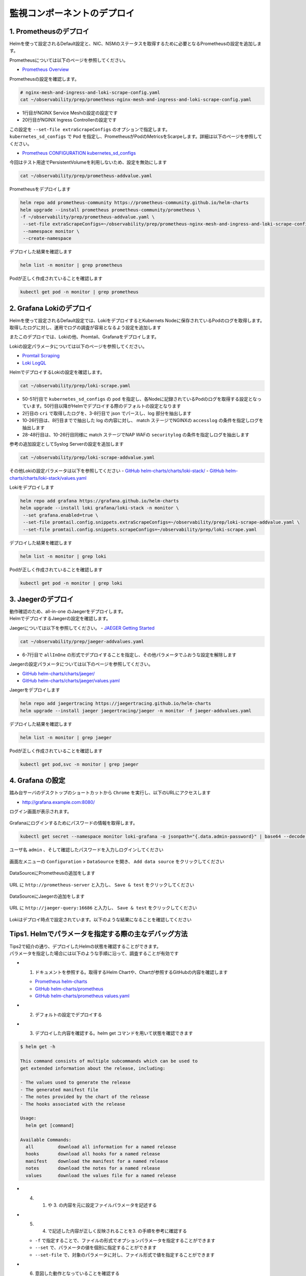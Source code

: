 監視コンポーネントのデプロイ
####

1. Prometheusのデプロイ
====

Helmを使って設定されるDefault設定と、NIC、NSMのステータスを取得するために必要となるPrometheusの設定を追加します。

Prometheusについては以下のページを参照してください。

- `Prometheus Overview <https://prometheus.io/docs/introduction/overview/>`__

Prometheusの設定を確認します。

.. code-block:: cmdin

  # nginx-mesh-and-ingress-and-loki-scrape-config.yaml
  cat ~/observability/prep/prometheus-nginx-mesh-and-ingress-and-loki-scrape-config.yaml

.. code-block:: bash
  :linenos:
  :caption: 実行結果サンプル
  :emphasize-lines: 1,20

  - job_name: 'nginx-mesh-sidecars'
    kubernetes_sd_configs:
      - role: pod
    relabel_configs:
      - source_labels: [__meta_kubernetes_pod_container_name]
        action: keep
        regex: nginx-mesh-sidecar
      - action: labelmap
        regex: __meta_kubernetes_pod_label_nsm_nginx_com_(.+)
      - action: labeldrop
        regex: __meta_kubernetes_pod_label_nsm_nginx_com_(.+)
      - action: labelmap
        regex: __meta_kubernetes_pod_label_(.+)
      - source_labels: [__meta_kubernetes_namespace]
        action: replace
        target_label: namespace
      - source_labels: [__meta_kubernetes_pod_name]
        action: replace
        target_label: pod
  - job_name: 'nginx-plus-ingress'
    kubernetes_sd_configs:
      - role: pod
    relabel_configs:
      - source_labels: [__meta_kubernetes_pod_container_name]
        action: keep
        regex: nginx-plus-ingress
      - source_labels: [__meta_kubernetes_pod_annotation_prometheus_io_scrape]
        action: keep
        regex: true
      - source_labels: [__address__, __meta_kubernetes_pod_annotation_prometheus_io_port]
        action: replace
        target_label: __address__
        regex: (.+)(?::\d+);(\d+)
        replacement: $1:$2
      - source_labels: [__meta_kubernetes_namespace]
        action: replace
        target_label: namespace
      - source_labels: [__meta_kubernetes_pod_name]
        action: replace
        target_label: pod
      - action: labelmap
        regex: __meta_kubernetes_pod_label_nsm_nginx_com_(.+)
      - action: labeldrop
        regex: __meta_kubernetes_pod_label_nsm_nginx_com_(.+)
      - action: labelmap
        regex: __meta_kubernetes_pod_label_(.+)
      - action: labelmap
        regex: __meta_kubernetes_pod_annotation_nsm_nginx_com_enable_(.+)
    metric_relabel_configs:
      - source_labels: [__name__]
        regex: 'nginx_ingress_controller_upstream_server_response_latency_ms(.+)'
        target_label: __name__
        replacement: 'nginxplus_upstream_server_response_latency_ms$1'
      - source_labels: [__name__]
        regex: 'nginx_ingress_nginxplus(.+)'
        target_label: __name__
        replacement: 'nginxplus$1'
      - source_labels: [service]
        target_label: dst_service
      - source_labels: [resource_namespace]
        target_label: dst_namespace
      - source_labels: [pod_owner]
        regex: '(.+)\/(.+)'
        target_label: dst_$1
        replacement: $2
      - action: labeldrop
        regex: pod_owner
      - source_labels: [pod_name]
        target_label: dst_pod

- 1行目がNGINX Service Meshの設定の設定です
- 20行目がNGINX Ingress Controllerの設定です

| この設定を ``--set-file extraScrapeConfigs`` のオプションで指定します。
| ``kubernetes_sd_configs`` で ``Pod`` を指定し、PrometheusがPodのMetricsをScarpeします。詳細は以下のページを参照してください。

- `Prometheus CONFIGURATION kubernetes_sd_configs <https://prometheus.io/docs/prometheus/latest/configuration/configuration/#kubernetes_sd_config>`__

今回はテスト用途でPersistentVolumeを利用しないため、設定を無効にします

.. code-block:: cmdin

  cat ~/observability/prep/prometheus-addvalue.yaml

.. code-block:: bash
  :linenos:
  :caption: 実行結果サンプル

  alertmanager:
    persistentVolume:
      enabled: false
  server:
    persistentVolume:
      enabled: false


Prometheusをデプロイします

.. code-block:: cmdin

  helm repo add prometheus-community https://prometheus-community.github.io/helm-charts
  helm upgrade --install prometheus prometheus-community/prometheus \
  -f ~/observability/prep/prometheus-addvalue.yaml \
   --set-file extraScrapeConfigs=~/observability/prep/prometheus-nginx-mesh-and-ingress-and-loki-scrape-config.yaml \
   --namespace monitor \
   --create-namespace

.. code-block:: bash
  :linenos:
  :caption: 実行結果サンプル

  Release "prometheus" does not exist. Installing it now.
  NAME: prometheus
  LAST DEPLOYED: Thu Jun 30 08:29:17 2022
  NAMESPACE: monitor
  STATUS: deployed
  REVISION: 1
  TEST SUITE: None
  NOTES:
  The Prometheus server can be accessed via port 80 on the following DNS name from within your cluster:
  prometheus-server.monitor.svc.cluster.local
  
  
  Get the Prometheus server URL by running these commands in the same shell:
    export POD_NAME=$(kubectl get pods --namespace monitor -l "app=prometheus,component=server" -o jsonpath="{.items[0].metadata.name}")
    kubectl --namespace monitor port-forward $POD_NAME 9090
  #################################################################################
  ######   WARNING: Persistence is disabled!!! You will lose your data when   #####
  ######            the Server pod is terminated.                             #####
  #################################################################################
  
  
  The Prometheus alertmanager can be accessed via port 80 on the following DNS name from within your cluster:
  prometheus-alertmanager.monitor.svc.cluster.local
  
  
  Get the Alertmanager URL by running these commands in the same shell:
    export POD_NAME=$(kubectl get pods --namespace monitor -l "app=prometheus,component=alertmanager" -o jsonpath="{.items[0].metadata.name}")
    kubectl --namespace monitor port-forward $POD_NAME 9093
  #################################################################################
  ######   WARNING: Persistence is disabled!!! You will lose your data when   #####
  ######            the AlertManager pod is terminated.                       #####
  #################################################################################
  #################################################################################
  ######   WARNING: Pod Security Policy has been moved to a global property.  #####
  ######            use .Values.podSecurityPolicy.enabled with pod-based      #####
  ######            annotations                                               #####
  ######            (e.g. .Values.nodeExporter.podSecurityPolicy.annotations) #####
  #################################################################################
  
  
  The Prometheus PushGateway can be accessed via port 9091 on the following DNS name from within your cluster:
  prometheus-pushgateway.monitor.svc.cluster.local
  
  
  Get the PushGateway URL by running these commands in the same shell:
    export POD_NAME=$(kubectl get pods --namespace monitor -l "app=prometheus,component=pushgateway" -o jsonpath="{.items[0].metadata.name}")
    kubectl --namespace monitor port-forward $POD_NAME 9091
  
  For more information on running Prometheus, visit:
  https://prometheus.io/

デプロイした結果を確認します

.. code-block:: cmdin
  
  helm list -n monitor | grep prometheus

.. code-block:: bash
  :linenos:
  :caption: 実行結果サンプル

  prometheus      monitor         1               2022-06-30 08:29:17.059609279 +0000 UTC deployed        prometheus-15.10.1      2.34.0

Podが正しく作成されていることを確認します

.. code-block:: cmdin
  
  kubectl get pod -n monitor | grep prometheus

.. code-block:: bash
  :linenos:
  :caption: 実行結果サンプル

  prometheus-alertmanager-6b5498dfc7-l5pdj        2/2     Running   0          70s
  prometheus-kube-state-metrics-748fc7f64-scxqh   1/1     Running   0          69s
  prometheus-node-exporter-wqh9d                  1/1     Running   0          70s
  prometheus-pushgateway-b6c9dc7db-6xgb4          1/1     Running   0          69s
  prometheus-server-656659dfc6-fkwwm              2/2     Running   0          69s


2. Grafana Lokiのデプロイ
====

Helmを使って設定されるDefault設定では、LokiをデプロイするとKubernets Nodeに保存されているPodのログを取得します。
取得したログに対し、運用でログの調査が容易となるよう設定を追加します

またこのデプロイでは、Lokiの他、Promtail、Grafanaをデプロイします。

Lokiの設定パラメータについては以下のページを参照してください。

- `Promtail Scraping <https://grafana.com/docs/loki/latest/clients/promtail/stages/>`__
- `Loki LogQL <https://grafana.com/docs/loki/latest/logql/log_queries/>`__

HelmでデプロイするLokiの設定を確認します。

.. code-block:: cmdin

  cat ~/observability/prep/loki-scrape.yaml

.. code-block:: bash
  :linenos:
  :caption: 実行結果サンプル
  :emphasize-lines: 1, 2-8, 10-26, 28-48, 50-51

  - job_name: kubernetes-pods
    pipeline_stages:
      - cri: {}
      - json:
          expressions:
            log:
      - labels:
          log:
  
      - match:
          pipeline_name: "accesslog"
          selector: '{namespace="nginx-ingress"}  |~ "logtype##: ##accesslog"'
          stages:
          - json:
              expressions:
                log:
          - replace:
              expression: "(\"+)"
              replace: "%22"
              source: log
          - replace:
              expression: "(##)"
              replace: "\""
              source: log
          - output:
              source: log
  
      - match:
          pipeline_name: "securitylog"
          selector: '{namespace="nginx-ingress"}  |~ "logtype##: ##securitylog"'
          stages:
          - json:
              expressions:
                log:
          - replace:
              expression: "(N/A)"
              replace: "-"
              source: log
          - replace:
              expression: "(\"+)"
              replace: "%22"
              source: log
          - replace:
              expression: "(##)"
              replace: "\""
              source: log
          - output:
              source: log
  
    kubernetes_sd_configs:
      - role: pod
    relabel_configs:
      - source_labels:
          - __meta_kubernetes_pod_controller_name
        regex: ([0-9a-z-.]+?)(-[0-9a-f]{8,10})?
        action: replace
        target_label: __tmp_controller_name
      - source_labels:
          - __meta_kubernetes_pod_label_app_kubernetes_io_name
          - __meta_kubernetes_pod_label_app
          - __tmp_controller_name
          - __meta_kubernetes_pod_name
        regex: ^;*([^;]+)(;.*)?$
        action: replace
        target_label: app
      - source_labels:
          - __meta_kubernetes_pod_label_app_kubernetes_io_component
          - __meta_kubernetes_pod_label_component
        regex: ^;*([^;]+)(;.*)?$
        action: replace
        target_label: component
      - action: replace
        source_labels:
        - __meta_kubernetes_pod_node_name
        target_label: node_name
      - action: replace
        source_labels:
        - __meta_kubernetes_namespace
        target_label: namespace
      - action: replace
        replacement: $1
        separator: /
        source_labels:
        - namespace
        - app
        target_label: job
      - action: replace
        source_labels:
        - __meta_kubernetes_pod_name
        target_label: pod
      - action: replace
        source_labels:
        - __meta_kubernetes_pod_container_name
        target_label: container
      - action: replace
        replacement: /var/log/pods/*$1/*.log
        separator: /
        source_labels:
        - __meta_kubernetes_pod_uid
        - __meta_kubernetes_pod_container_name
        target_label: __path__
      - action: replace
        regex: true/(.*)
        replacement: /var/log/pods/*$1/*.log
        separator: /
        source_labels:
        - __meta_kubernetes_pod_annotationpresent_kubernetes_io_config_hash
        - __meta_kubernetes_pod_annotation_kubernetes_io_config_hash
        - __meta_kubernetes_pod_container_name
        target_label: __path__

- 50-51行目で ``kubernetes_sd_configs`` の ``pod`` を指定し、各Nodeに記録されているPodのログを取得する設定となっています。50行目以降がHelmでデプロイする際のデフォルトの設定となります
- 2行目の ``cri`` で取得したログを、3-8行目で json でパースし、log 部分を抽出します
- 10-26行目は、8行目までで抽出した log の内容に対し、 match ステージでNGINXの ``accesslog`` の条件を指定しログを抽出します
- 28-48行目は、10-26行目同様に match ステージでNAP WAFの ``securitylog`` の条件を指定しログを抽出します

参考の追加設定としてSyslog Serverの設定を追加します

.. code-block:: cmdin

  cat ~/observability/prep/loki-scrape-addvalue.yaml

.. code-block:: bash
  :linenos:
  :caption: 実行結果サンプル

  # this is extraScrapeCOnfig
  - job_name: syslog
    syslog:
      listen_address: 0.0.0.0:1514
      labels:
        job: "syslog"
    relabel_configs:
      - source_labels: ['__syslog_message_hostname']
        target_label: 'host'

その他Lokiの設定パラメータは以下を参照してください
- `GitHub helm-charts/charts/loki-stack/ <https://github.com/grafana/helm-charts/tree/main/charts/loki-stack>`__
- `GitHub helm-charts/charts/loki-stack/values.yaml <https://github.com/grafana/helm-charts/blob/main/charts/loki-stack/values.yaml>`__

Lokiをデプロイします

.. code-block:: cmdin

  helm repo add grafana https://grafana.github.io/helm-charts
  helm upgrade --install loki grafana/loki-stack -n monitor \
   --set grafana.enabled=true \
   --set-file promtail.config.snippets.extraScrapeConfigs=~/observability/prep/loki-scrape-addvalue.yaml \
   --set-file promtail.config.snippets.scrapeConfigs=~/observability/prep/loki-scrape.yaml 

.. code-block:: bash
  :linenos:
  :caption: 実行結果サンプル

  Release "loki" does not exist. Installing it now.
  W0630 10:11:21.164451  201978 warnings.go:70] policy/v1beta1 PodSecurityPolicy is deprecated in v1.21+, unavailable in v1.25+
  W0630 10:11:21.167201  201978 warnings.go:70] policy/v1beta1 PodSecurityPolicy is deprecated in v1.21+, unavailable in v1.25+
  W0630 10:11:21.169425  201978 warnings.go:70] policy/v1beta1 PodSecurityPolicy is deprecated in v1.21+, unavailable in v1.25+
  W0630 10:11:21.345337  201978 warnings.go:70] policy/v1beta1 PodSecurityPolicy is deprecated in v1.21+, unavailable in v1.25+
  W0630 10:11:21.346284  201978 warnings.go:70] policy/v1beta1 PodSecurityPolicy is deprecated in v1.21+, unavailable in v1.25+
  W0630 10:11:21.346657  201978 warnings.go:70] policy/v1beta1 PodSecurityPolicy is deprecated in v1.21+, unavailable in v1.25+
  NAME: loki
  LAST DEPLOYED: Thu Jun 30 10:11:19 2022
  NAMESPACE: monitor
  STATUS: deployed
  REVISION: 1
  NOTES:
  The Loki stack has been deployed to your cluster. Loki can now be added as a datasource in Grafana.
  
  See http://docs.grafana.org/features/datasources/loki/ for more detail.

デプロイした結果を確認します

.. code-block:: cmdin
  
  helm list -n monitor | grep loki

.. code-block:: bash
  :linenos:
  :caption: 実行結果サンプル

  loki            monitor         1               2022-06-30 10:11:19.749832951 +0000 UTC deployed        loki-stack-2.6.5        v2.4.2

Podが正しく作成されていることを確認します

.. code-block:: cmdin
  
  kubectl get pod -n monitor | grep loki

.. code-block:: bash
  :linenos:
  :caption: 実行結果サンプル

  loki-0                                          1/1     Running   0          2m19s
  loki-grafana-668cc48b7f-4t5cq                   2/2     Running   0          2m19s
  loki-promtail-gcqck                             1/1     Running   0          2m19s
  loki-promtail-xfznr                             1/1     Running   0          2m19s

3. Jaegerのデプロイ
====

| 動作確認のため、all-in-one のJaegerをデプロイします。
| HelmでデプロイするJaegerの設定を確認します。

Jaegerについては以下を参照してください。
- `JAEGER Getting Started <https://www.jaegertracing.io/docs/next-release/getting-started/>`__


.. code-block:: cmdin

  cat ~/observability/prep/jaeger-addvalues.yaml

.. code-block:: bash
  :linenos:
  :caption: 実行結果サンプル
  :emphasize-lines: 6-7

  provisionDataStore:
    cassandra: false
    elasticsearch: false
    kafka: false
  
  allInOne:
    enabled: true
  #  image: jaegertracing/all-in-one
  #  tag: 1.29.0
    ingress:
      enabled: false
  
  collector:
    enabled: false
  query:
    enabled: false
  agent:
    enabled: false

- 6-7行目で ``allInOne`` の形式でデプロイすることを指定し、その他パラメータでふおうな設定を解除します

Jaegerの設定パラメータについては以下のページを参照してください。

- `GitHub helm-charts/charts/jaeger/ <https://github.com/jaegertracing/helm-charts/tree/main/charts/jaeger>`__
- `GitHub helm-charts/charts/jaeger/values.yaml <https://github.com/jaegertracing/helm-charts/tree/main/charts/jaeger/values.yaml>`__

Jaegerをデプロイします

.. code-block:: cmdin

  helm repo add jaegertracing https://jaegertracing.github.io/helm-charts
  helm upgrade --install jaeger jaegertracing/jaeger -n monitor -f jaeger-addvalues.yaml

.. code-block:: bash
  :linenos:
  :caption: 実行結果サンプル
  
  Release "jaeger" does not exist. Installing it now.
  NAME: jaeger
  LAST DEPLOYED: Thu Jun 30 10:37:49 2022
  NAMESPACE: monitor
  STATUS: deployed
  REVISION: 1
  TEST SUITE: None
  NOTES:
  ###################################################################
  ### IMPORTANT: Ensure that storage is explicitly configured     ###
  ### Default storage options are subject to change.              ###
  ###                                                             ###
  ### IMPORTANT: The use of <component>.env: {...} is deprecated. ###
  ### Please use <component>.extraEnv: [] instead.                ###
  ###################################################################
  
  You can log into the Jaeger Query UI here:
  
    export POD_NAME=$(kubectl get pods --namespace monitor -l "app.kubernetes.io/instance=jaeger,app.kubernetes.io/com                                    ponent=query" -o jsonpath="{.items[0].metadata.name}")
    echo http://127.0.0.1:8080/
    kubectl port-forward --namespace monitor $POD_NAME 8080:16686

デプロイした結果を確認します

.. code-block:: cmdin
  
  helm list -n monitor | grep jaeger

.. code-block:: bash
  :linenos:
  :caption: 実行結果サンプル

  jaeger          monitor         1               2022-06-30 10:37:49.835438814 +0000 UTC deployed        jaeger-0.56.8           1.30.0

Podが正しく作成されていることを確認します

.. code-block:: cmdin
  
  kubectl get pod,svc -n monitor | grep jaeger

.. code-block:: bash
  :linenos:
  :caption: 実行結果サンプル

  pod/jaeger-7896dffdb6-gmlp8                         1/1     Running   0          77s
  service/jaeger-agent                    ClusterIP   None             <none>        5775/UDP,5778/TCP,6831/UDP,6832/UDP      82s
  service/jaeger-collector                ClusterIP   None             <none>        9411/TCP,14250/TCP,14267/TCP,14268/TCP   82s
  service/jaeger-query                    ClusterIP   None             <none>        16686/TCP,16685/TCP                      82s


4. Grafana の設定
====

踏み台サーバのデスクトップのショートカットから ``Chrome`` を実行し、以下のURLにアクセスします

- `http://grafana.example.com:8080/ <http://grafana.example.com:8080/>`__

ログイン画面が表示されます。

   .. image:: ./media/grafana-login.jpg
      :width: 400

Grafanaにログインするためにパスワードの情報を取得します。

.. code-block:: cmdin
  
  kubectl get secret --namespace monitor loki-grafana -o jsonpath="{.data.admin-password}" | base64 --decode ; echo

.. code-block:: bash
  :linenos:
  :caption: 実行結果サンプル

  jFQSgKatKfJQ816K81qkPYIB2v6FvYjyAPE5mnpt


ユーザ名 ``admin`` 、そして確認したパスワードを入力しログインしてください

   .. image:: ./media/grafana-login2.jpg
      :width: 400

画面左メニューの ``Configuration`` > ``DataSource`` を開き、 ``Add data source`` をクリックしてください

   .. image:: ./media/grafana-add-datasource.jpg
      :width: 400

DataSourceにPrometheusの追加をします

   .. image:: ./media/grafana-add-prometheus.jpg
      :width: 400

URL に ``http://prometheus-server`` と入力し、 ``Save & test`` をクリックしてください

   .. image:: ./media/grafana-add-prometheus2.jpg
      :width: 400

DataSourceにJaegerの追加をします

   .. image:: ./media/grafana-add-jaeger.jpg
      :width: 400

URL に ``http://jaeger-query:16686`` と入力し、 ``Save & test`` をクリックしてください

   .. image:: ./media/grafana-add-jaeger2.jpg
      :width: 400

Lokiはデプロイ時点で設定されています。以下のような結果になることを確認してください

   .. image:: ./media/grafana-datasource-list.jpg
      :width: 400

   .. image:: ./media/grafana-loki.jpg
      :width: 400


Tips1. Helmでパラメータを指定する際の主なデバッグ方法
====

| Tips2で紹介の通り、デプロイしたHelmの状態を確認することができます。
| パラメータを指定した場合には以下のような手順に沿って、調査することが有効です

- 1. ドキュメントを参照する。取得するHelm Chartや、Chartが参照するGitHubの内容を確認します

  - `Prometheus helm-charts <https://prometheus-community.github.io/helm-charts/>`__
  - `GitHub helm-charts/prometheus <https://github.com/prometheus-community/helm-charts/tree/main/charts/prometheus>`__
  - `GitHub helm-charts/prometheus values.yaml <https://github.com/prometheus-community/helm-charts/blob/main/charts/prometheus/values.yaml>`__

- 2. デフォルトの設定でデプロイする
- 3. デプロイした内容を確認する。helm get コマンドを用いて状態を確認できます

.. code-block:: cmdin

  $ helm get -h
  
  This command consists of multiple subcommands which can be used to
  get extended information about the release, including:
  
  - The values used to generate the release
  - The generated manifest file
  - The notes provided by the chart of the release
  - The hooks associated with the release
  
  Usage:
    helm get [command]
  
  Available Commands:
    all         download all information for a named release
    hooks       download all hooks for a named release
    manifest    download the manifest for a named release
    notes       download the notes for a named release
    values      download the values file for a named release

- 4. 1. や 3. の内容を元に設定ファイルパラメータを記述する
- 5. 4. で記述した内容が正しく反映されることを3. の手順を参考に確認する

  - ``-f`` で指定することで、ファイルの形式でオプションパラメータを指定することができます
  - ``--set`` で、パラメータの値を個別に指定することができます
  - ``--set-file`` で、対象のパラメータに対し、ファイル形式で値を指定することができます

- 6. 意図した動作となっていることを確認する

Tips2. Helmでデプロイするリソースの詳細
====

Helmを使ってデプロイしたPrometheusについて、どのようなステータスとなっている確認する方法紹介します

以下コマンドを実行し、出力結果を確認します

.. code-block:: cmdin
  
  helm get all prometheus -n monitor | less

.. code-block:: bash
  :linenos:
  :caption: 実行結果サンプル

  NAME: prometheus
  LAST DEPLOYED: Thu Jun 30 08:38:08 2022
  NAMESPACE: monitor
  STATUS: deployed
  REVISION: 1
  TEST SUITE: None
  USER-SUPPLIED VALUES:
  alertmanager:
    persistentVolume:
      enabled: false
  extraScrapeConfigs: |+
    - job_name: 'nginx-mesh-sidecars'
      kubernetes_sd_configs:
        - role: pod
  **省略**
  
  COMPUTED VALUES:
  alertRelabelConfigs: null
  alertmanager:
    affinity: {}
    baseURL: http://localhost:9093
    clusterPeers: []
    configFileName: alertmanager.yml
    configFromSecret: ""
    configMapOverrideName: ""
    containerSecurityContext: {}
    deploymentAnnotations: {}
    dnsConfig: {}
    emptyDir:
      sizeLimit: ""
    enabled: true
    extraArgs: {}
    extraConfigmapMounts: []
    extraEnv: {}
    extraInitContainers: []
    extraSecretMounts: []
    image:
      pullPolicy: IfNotPresent
      repository: quay.io/prometheus/alertmanager
      tag: v0.23.0
    ingress:
      annotations: {}
      enabled: false
      extraLabels: {}
      extraPaths: []
      hosts: []
      path: /
      pathType: Prefix
      tls: []
    name: alertmanager
    nodeSelector: {}
    persistentVolume:
      accessModes:
      - ReadWriteOnce
      annotations: {}
      enabled: false
      existingClaim: ""
      mountPath: /data
      size: 2Gi
      subPath: ""
  **省略**
  extraScrapeConfigs: |+
    - job_name: 'nginx-mesh-sidecars'
      kubernetes_sd_configs:
        - role: pod
      relabel_configs:
        - source_labels: [__meta_kubernetes_pod_container_name]
          action: keep
          regex: nginx-mesh-sidecar
        - action: labelmap
          regex: __meta_kubernetes_pod_label_nsm_nginx_com_(.+)
        - action: labeldrop
          regex: __meta_kubernetes_pod_label_nsm_nginx_com_(.+)
        - action: labelmap
          regex: __meta_kubernetes_pod_label_(.+)
        - source_labels: [__meta_kubernetes_namespace]
          action: replace
          target_label: namespace
        - source_labels: [__meta_kubernetes_pod_name]
          action: replace
          target_label: pod
    - job_name: 'nginx-plus-ingress'
  **省略**
  HOOKS:
  MANIFEST:
  ---
  # Source: prometheus/charts/kube-state-metrics/templates/serviceaccount.yaml
  apiVersion: v1
  kind: ServiceAccount
  metadata:
  NOTES:
  
  NOTES:
  The Prometheus server can be accessed via port 80 on the following DNS name from within your cluster:
  prometheus-server.monitor.svc.cluster.local



